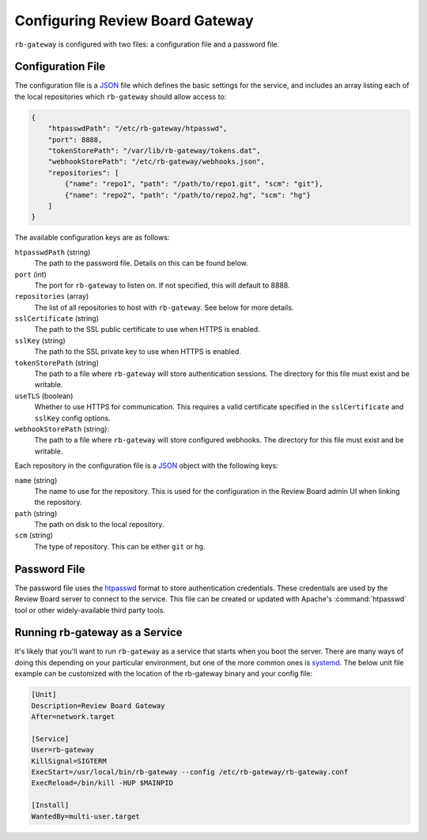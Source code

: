 .. _rb-gateway-configuration:

================================
Configuring Review Board Gateway
================================

``rb-gateway`` is configured with two files: a configuration file and a
password file.


Configuration File
==================

The configuration file is a JSON_ file which defines the basic settings for the
service, and includes an array listing each of the local repositories which
``rb-gateway`` should allow access to:

.. code-block:: javascript

    {
        "htpasswdPath": "/etc/rb-gateway/htpasswd",
        "port": 8888,
        "tokenStorePath": "/var/lib/rb-gateway/tokens.dat",
        "webhookStorePath": "/etc/rb-gateway/webhooks.json",
        "repositories": [
            {"name": "repo1", "path": "/path/to/repo1.git", "scm": "git"},
            {"name": "repo2", "path": "/path/to/repo2.hg", "scm": "hg"}
        ]
    }


The available configuration keys are as follows:

``htpasswdPath`` (string)
    The path to the password file. Details on this can be found below.

``port`` (int)
    The port for ``rb-gateway`` to listen on. If not specified, this will
    default to 8888.

``repositories`` (array)
    The list of all repositories to host with ``rb-gateway``. See below for
    more details.

``sslCertificate`` (string)
    The path to the SSL public certificate to use when HTTPS is enabled.

``sslKey`` (string)
    The path to the SSL private key to use when HTTPS is enabled.

``tokenStorePath`` (string)
    The path to a file where ``rb-gateway`` will store authentication sessions.
    The directory for this file must exist and be writable.

``useTLS`` (boolean)
    Whether to use HTTPS for communication. This requires a valid certificate
    specified in the ``sslCertificate`` and ``sslKey`` config options.

``webhookStorePath`` (string):
    The path to a file where ``rb-gateway`` will store configured webhooks. The
    directory for this file must exist and be writable.


Each repository in the configuration file is a JSON_ object with the following
keys:

``name`` (string)
    The name to use for the repository. This is used for the configuration in
    the Review Board admin UI when linking the repository.

``path`` (string)
    The path on disk to the local repository.

``scm`` (string)
    The type of repository. This can be either ``git`` or ``hg``.


.. _JSON: https://www.json.org


Password File
=============

The password file uses the htpasswd_ format to store authentication
credentials. These credentials are used by the Review Board server to connect
to the service. This file can be created or updated with Apache's
:command:`htpasswd` tool or other widely-available third party tools.


.. _htpasswd: https://httpd.apache.org/docs/2.4/programs/htpasswd.html


.. _rb-gateway-service:

Running rb-gateway as a Service
===============================

It's likely that you'll want to run ``rb-gateway`` as a service that starts
when you boot the server. There are many ways of doing this depending on your
particular environment, but one of the more common ones is systemd_. The below
unit file example can be customized with the location of the rb-gateway binary
and your config file:

.. code-block:: ini

    [Unit]
    Description=Review Board Gateway
    After=network.target

    [Service]
    User=rb-gateway
    KillSignal=SIGTERM
    ExecStart=/usr/local/bin/rb-gateway --config /etc/rb-gateway/rb-gateway.conf
    ExecReload=/bin/kill -HUP $MAINPID

    [Install]
    WantedBy=multi-user.target


.. _systemd: https://www.freedesktop.org/wiki/Software/systemd/
